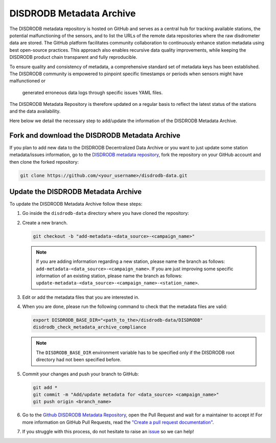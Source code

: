 ==========================
DISDRODB Metadata Archive
==========================

The DISDRODB metadata repository is hosted on GitHub and serves as a central hub for tracking available stations,
the potential malfunctioning of the sensors, and to list the URLs of the remote data repositories where the raw disdrometer data are stored.
The GitHub platform facilitates community collaboration to continuously enhance station metadata using best open-source practices.
This approach also enables recursive data quality improvements, while keeping the DISDRODB product chain transparent and fully reproducible.

To ensure quality and consistency of metadata, a comprehensive standard set of metadata keys has been established.
The DISDRODB community is empowered to pinpoint specific timestamps or periods when sensors might have malfunctioned or
 generated erroneous data logs through specific issues YAML files.

The DISDRODB Metadata Repository is therefore updated on a regular basis to reflect the latest status of the stations and the data availability.

Here below we detail the necessary step to add/update the information of the DISDRODB Metadata Archive.


Fork and download the DISDRODB Metadata Archive
---------------------------------------------------

If you plan to add new data to the DISDRODB Decentralized Data Archive or you want to just update
some station metadata/issues information, go to the
`DISDRODB metadata repository <https://github.com/ltelab/disdrodb-data>`__,
fork the repository on your GitHub account and then clone the forked repository:

.. code:: bash

   git clone https://github.com/<your_username>/disdrodb-data.git


Update the DISDRODB Metadata Archive
----------------------------------------

To update the DISDRODB Metadata Archive follow these steps:

1. Go inside the ``disdrodb-data`` directory where you have cloned the repository:

2. Create a new branch.

   .. code:: bash

      git checkout -b "add-metadata-<data_source>-<campaign_name>"

   .. note::
      If you are adding information regarding a new station, please name the branch as follows: ``add-metadata-<data_source>-<campaign_name>``.
      If you are just improving some specific information of an existing station, please name the branch as follows: ``update-metadata-<data_source>-<campaign_name>-<station_name>``.

3. Edit or add the metadata files that you are interested in.

4. When you are done, please run the following command to check that the metadata files are valid:

   .. code:: bash

      export DISDRODB_BASE_DIR="<path_to_the>/disdrodb-data/DISDRODB"
      disdrodb_check_metadata_archive_compliance

   .. note::
      The ``DISDRODB_BASE_DIR`` environment variable has to be specified only if the DISDRODB root directory had not been specified before.

5. Commit your changes and push your branch to GitHub:

   .. code:: bash

      git add *
      git commit -m "Add/update metadata for <data_source> <campaign_name>"
      git push origin <branch_name>

6. Go to the `Github DISDRODB Metadata Repository <https://github.com/ltelab/disdrodb-data>`__, open the Pull Request and wait for a maintainer to accept it!
   For more information on GitHub Pull Requests, read the
   `"Create a pull request documentation" <https://docs.github.com/en/pull-requests/collaborating-with-pull-requests/proposing-changes-to-your-work-with-pull-requests/creating-a-pull-request>`__.

7.  If you struggle with this process, do not hesitate to raise an `issue <https://github.com/ltelab/disdrodb-data/issues/new/choose>`__ so we can help!
